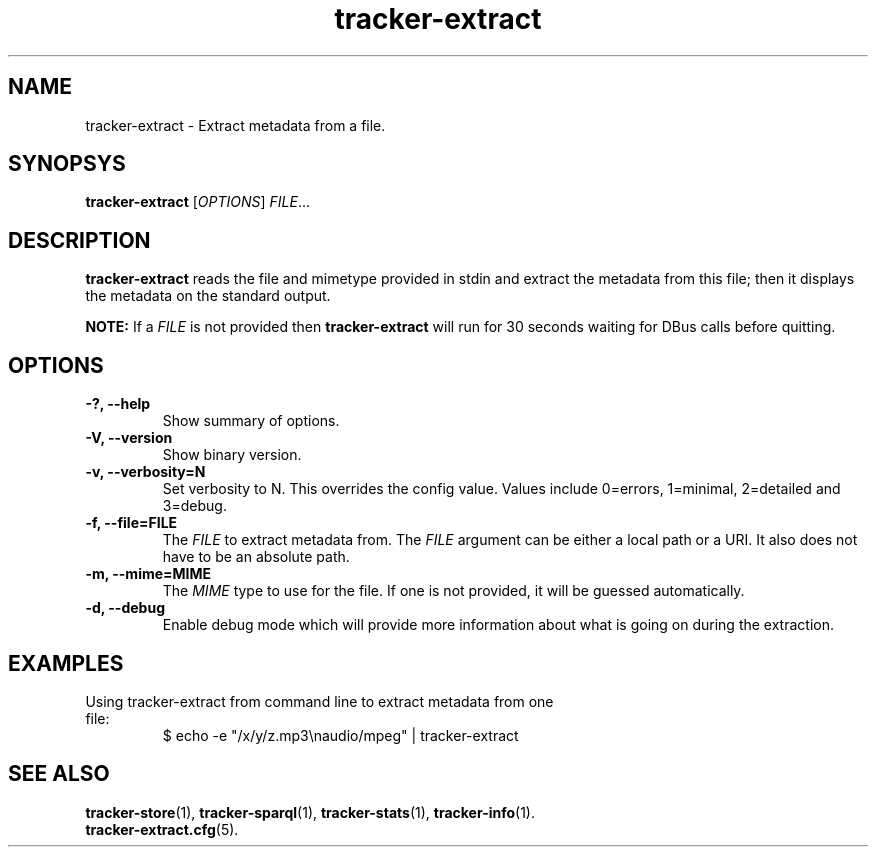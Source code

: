 .TH tracker-extract 1 "July 2007" GNU "User Commands"

.SH NAME
tracker-extract \- Extract metadata from a file.

.SH SYNOPSYS
\fBtracker-extract\fR [\fIOPTIONS\fR] \fIFILE\fR...

.SH DESCRIPTION
.B tracker-extract
reads the file and mimetype provided in stdin and extract the metadata from this
file; then it displays the metadata on the standard output.

.B NOTE:
If a \fIFILE\fR is not provided then 
.B tracker-extract
will run for 30 seconds waiting for DBus calls before quitting.

.SH OPTIONS
.TP
.B \-?, \-\-help
Show summary of options.
.TP
.B \-V, \-\-version
Show binary version.
.TP
.B \-v, \-\-verbosity=N
Set verbosity to N. This overrides the config value.
Values include 0=errors, 1=minimal, 2=detailed and 3=debug.
.TP
.B \-f, \-\-file=FILE
The \fIFILE\fR to extract metadata from. The \fIFILE\fR argument can
be either a local path or a URI. It also does not have to be an absolute path.
.TP
.B \-m, \-\-mime=MIME
The \fIMIME\fR type to use for the file. If one is not provided, it
will be guessed automatically.
.TP
.B \-d, \-\-debug
Enable debug mode which will provide more information about what is
going on during the extraction.

.SH EXAMPLES
.TP
Using tracker-extract from command line to extract metadata from one file:
.BR
$ echo -e "/x/y/z.mp3\\naudio/mpeg" | tracker-extract

.SH SEE ALSO
.BR tracker-store (1),
.BR tracker-sparql (1),
.BR tracker-stats (1),
.BR tracker-info (1).
.TP
.BR tracker-extract.cfg (5).
